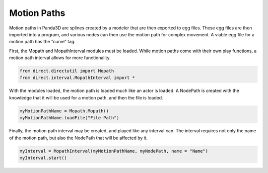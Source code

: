 .. _motion-paths:

Motion Paths
============

Motion paths in Panda3D are splines created by a modeler that are then
exported to egg files. These egg files are then imported into a program, and
various nodes can then use the motion path for complex movement. A viable egg
file for a motion path has the “curve” tag.

First, the Mopath and MopathInterval modules must be loaded. While motion
paths come with their own play functions, a motion path interval allows for
more functionality.

.. code-block:: python

   from direct.directutil import Mopath
   from direct.interval.MopathInterval import *

With the modules loaded, the motion path is loaded much like an actor is
loaded. A NodePath is created with the knowledge that it will be used for a
motion path, and then the file is loaded.

.. code-block:: python

   myMotionPathName = Mopath.Mopath()
   myMotionPathName.loadFile("File Path")

Finally, the motion path interval may be created, and played like any interval
can. The interval requires not only the name of the motion path, but also the
NodePath that will be affected by it.

.. code-block:: python

   myInterval = MopathInterval(myMotionPathName, myNodePath, name = "Name")
   myInterval.start()
